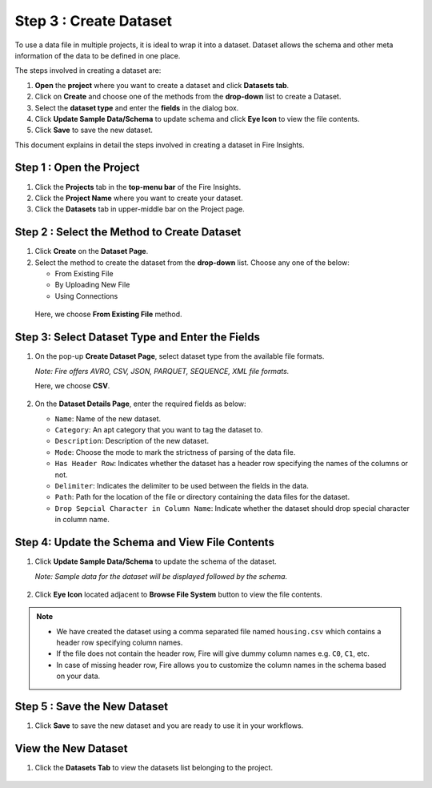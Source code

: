Step 3 : Create Dataset
---------

To use a data file in multiple projects, it is ideal to wrap it into a dataset. Dataset allows the schema and other meta information of the data to be defined in one place.

The steps involved in creating a dataset are:

#. **Open** the **project** where you want to create a dataset and click **Datasets tab**.
#. Click on **Create** and choose one of the methods from the **drop-down** list to create a Dataset.
#. Select the **dataset type** and enter the **fields** in the dialog box.
#. Click **Update Sample Data/Schema** to update schema and click **Eye Icon** to view the file contents.
#. Click **Save** to save the new dataset.

This document explains in detail the steps involved in creating a dataset in Fire Insights.

Step 1 : Open the Project
======

#. Click the **Projects** tab in the **top-menu bar** of the Fire Insights.
#. Click the **Project Name** where you want to create your dataset.
#. Click the **Datasets** tab in upper-middle bar on the Project page.

Step 2 : Select the Method to Create Dataset
=============

#. Click **Create** on the **Dataset Page**.
#. Select the method to create the dataset from the **drop-down** list. Choose any one of the below:
   
   * From Existing File
   * By Uploading New File
   * Using Connections
  
  Here, we choose **From Existing File** method. 

  .. figure:: ../../_assets/tutorials/dataset/Create-Dataset/NewDataset-1.png
   :alt: Dataset
   :width: 60%

Step 3: Select Dataset Type and Enter the Fields
===============
 
#. On the pop-up **Create Dataset Page**, select dataset type from the available file formats.

   *Note: Fire offers AVRO, CSV, JSON, PARQUET, SEQUENCE, XML file formats.*  
   
   Here, we choose **CSV**.

   .. figure:: ../../_assets/tutorials/dataset/Create-Dataset/NewDataset-2.png
    :alt: Dataset
    :width: 60% 

#. On the **Dataset Details Page**, enter the required fields as below:

   * ``Name``: Name of the new dataset. 
   * ``Category``: An apt category that you want to tag the dataset to.
   * ``Description``: Description of the new dataset.
   * ``Mode``: Choose the mode to mark the strictness of parsing of the data file.
   * ``Has Header Row``: Indicates whether the dataset has a header row specifying the names of the columns or not.
   * ``Delimiter``: Indicates the delimiter to be used between the fields in the data.
   * ``Path``: Path for the location of the file or directory containing the data files for the dataset.
   * ``Drop Sepcial Character in Column Name``: Indicate whether the dataset should drop special character in column name.  
 
Step 4: Update the Schema and View File Contents
===========

#. Click **Update Sample Data/Schema** to update the schema of the dataset. 

   *Note: Sample data for the dataset will be displayed followed by the schema.*

   .. figure:: ../../_assets/tutorials/dataset/Create-Dataset/NewDataset-3.png
    :alt: Dataset
    :width: 60% 

#. Click **Eye Icon** located adjacent to **Browse File System** button to view the file contents.

   .. figure:: ../../_assets/tutorials/dataset/Create-Dataset/NewDataset-4.png
    :alt: Dataset
    :width: 60%
  
.. note:: * We have created the dataset using a comma separated file named ``housing.csv`` which contains a header row specifying column names. 
          * If the file does not contain the header row, Fire will give dummy column names e.g. ``C0``, ``C1``, etc.  
          * In case of missing header row, Fire allows you to customize the column names in the schema based on your data.

Step 5 : Save the New Dataset
=======

#. Click **Save** to save the new dataset and you are ready to use it in your workflows.

View the New Dataset
======== 
 
#. Click the **Datasets Tab** to view the datasets list belonging to the project.

  .. figure:: ../../_assets/tutorials/dataset/Create-Dataset/NewDataset-5.png
   :alt: Dataset
   :width: 60%







 
 
 
 
 
 
 
 










 
 
 
 
 
 
 
 




